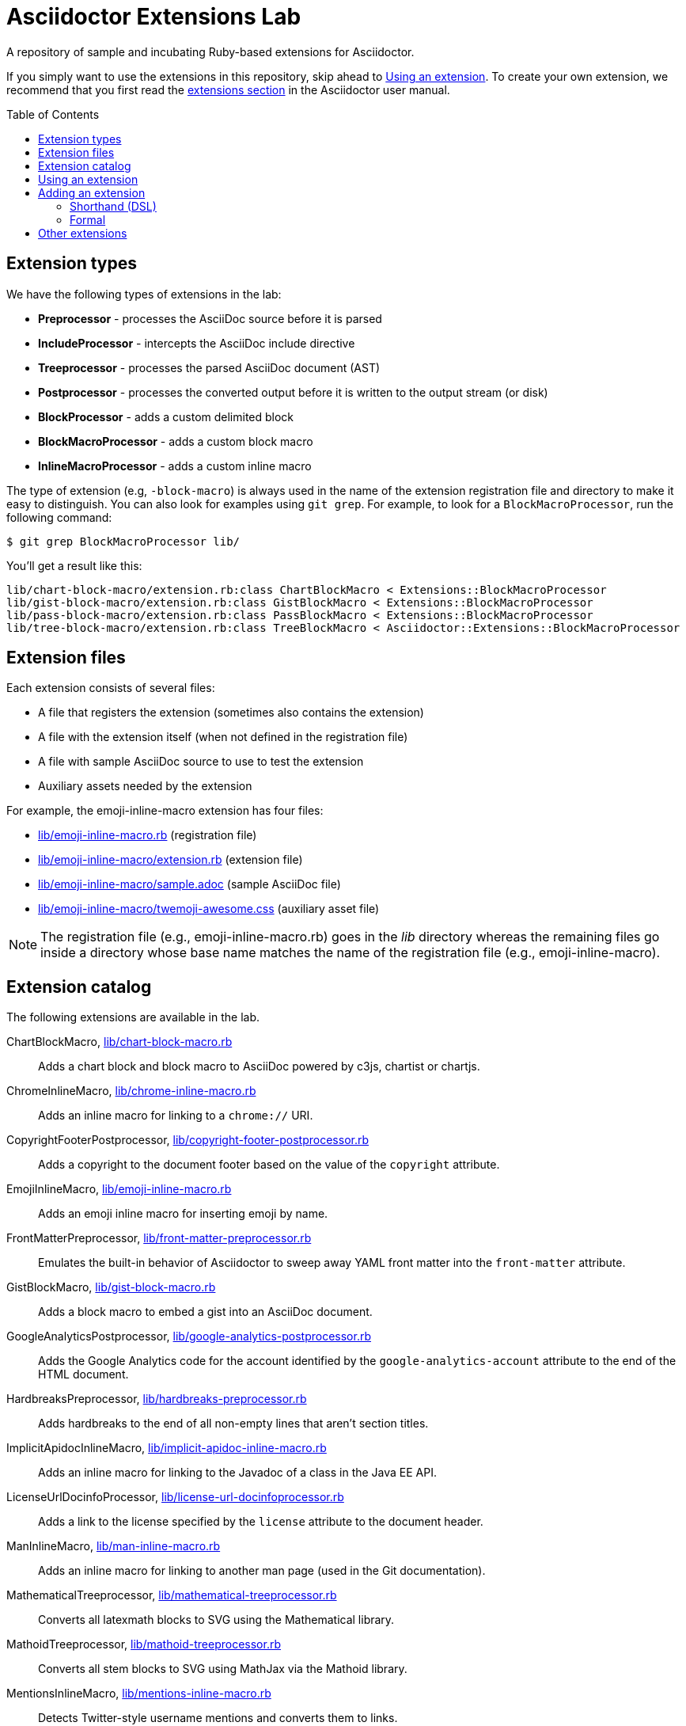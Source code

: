 = Asciidoctor Extensions Lab
:idprefix:
:idseparator: -
:toc: preamble

A repository of sample and incubating Ruby-based extensions for Asciidoctor.

If you simply want to use the extensions in this repository, skip ahead to <<using-an-extension>>.
To create your own extension, we recommend that you first read the http://asciidoctor.org/docs/user-manual/#extensions[extensions section] in the Asciidoctor user manual.

== Extension types

We have the following types of extensions in the lab:

- *Preprocessor* - processes the AsciiDoc source before it is parsed
- *IncludeProcessor* - intercepts the AsciiDoc include directive
- *Treeprocessor* - processes the parsed AsciiDoc document (AST)
- *Postprocessor* - processes the converted output before it is written to the output stream (or disk)
- *BlockProcessor* - adds a custom delimited block
- *BlockMacroProcessor* - adds a custom block macro
- *InlineMacroProcessor* - adds a custom inline macro

The type of extension (e.g, `-block-macro`) is always used in the name of the extension registration file and directory to make it easy to distinguish.
You can also look for examples using `git grep`.
For example, to look for a `BlockMacroProcessor`, run the following command:

  $ git grep BlockMacroProcessor lib/

You'll get a result like this:

....
lib/chart-block-macro/extension.rb:class ChartBlockMacro < Extensions::BlockMacroProcessor
lib/gist-block-macro/extension.rb:class GistBlockMacro < Extensions::BlockMacroProcessor
lib/pass-block-macro/extension.rb:class PassBlockMacro < Extensions::BlockMacroProcessor
lib/tree-block-macro/extension.rb:class TreeBlockMacro < Asciidoctor::Extensions::BlockMacroProcessor
....

== Extension files

Each extension consists of several files:

- A file that registers the extension (sometimes also contains the extension)
- A file with the extension itself (when not defined in the registration file)
- A file with sample AsciiDoc source to use to test the extension
- Auxiliary assets needed by the extension

For example, the emoji-inline-macro extension has four files:

- https://github.com/asciidoctor/asciidoctor-extensions-lab/blob/master/lib/emoji-inline-macro.rb[lib/emoji-inline-macro.rb] (registration file)
- https://github.com/asciidoctor/asciidoctor-extensions-lab/blob/master/lib/emoji-inline-macro/extension.rb[lib/emoji-inline-macro/extension.rb] (extension file)
- https://github.com/asciidoctor/asciidoctor-extensions-lab/blob/master/lib/emoji-inline-macro/sample.adoc[lib/emoji-inline-macro/sample.adoc] (sample AsciiDoc file)
- https://github.com/asciidoctor/asciidoctor-extensions-lab/blob/master/lib/emoji-inline-macro/twemoji-awesome.css[lib/emoji-inline-macro/twemoji-awesome.css] (auxiliary asset file)

NOTE: The registration file (e.g., emoji-inline-macro.rb) goes in the [path]_lib_ directory whereas the remaining files go inside a directory whose base name matches the name of the registration file (e.g., emoji-inline-macro).

== Extension catalog

The following extensions are available in the lab.

ChartBlockMacro, link:lib/chart-block-macro.rb[]::
Adds a chart block and block macro to AsciiDoc powered by c3js, chartist or chartjs.

ChromeInlineMacro, link:lib/chrome-inline-macro.rb[]::
Adds an inline macro for linking to a `chrome://` URI.

CopyrightFooterPostprocessor, link:lib/copyright-footer-postprocessor.rb[]::
Adds a copyright to the document footer based on the value of the `copyright` attribute.

EmojiInlineMacro, link:lib/emoji-inline-macro.rb[]::
Adds an emoji inline macro for inserting emoji by name.

FrontMatterPreprocessor, link:lib/front-matter-preprocessor.rb[]::
Emulates the built-in behavior of Asciidoctor to sweep away YAML front matter into the `front-matter` attribute.

GistBlockMacro, link:lib/gist-block-macro.rb[]::
Adds a block macro to embed a gist into an AsciiDoc document.

GoogleAnalyticsPostprocessor, link:lib/google-analytics-postprocessor.rb[]::
Adds the Google Analytics code for the account identified by the `google-analytics-account` attribute to the end of the HTML document.

HardbreaksPreprocessor, link:lib/hardbreaks-preprocessor.rb[]::
Adds hardbreaks to the end of all non-empty lines that aren't section titles.

ImplicitApidocInlineMacro, link:lib/implicit-apidoc-inline-macro.rb[]::
Adds an inline macro for linking to the Javadoc of a class in the Java EE API.

LicenseUrlDocinfoProcessor, link:lib/license-url-docinfoprocessor.rb[]::
Adds a link to the license specified by the `license` attribute to the document header.

ManInlineMacro, link:lib/man-inline-macro.rb[]::
Adds an inline macro for linking to another man page (used in the Git documentation).

MathematicalTreeprocessor, link:lib/mathematical-treeprocessor.rb[]::
Converts all latexmath blocks to SVG using the Mathematical library.

MathoidTreeprocessor, link:lib/mathoid-treeprocessor.rb[]::
Converts all stem blocks to SVG using MathJax via the Mathoid library.

MentionsInlineMacro, link:lib/mentions-inline-macro.rb[]::
Detects Twitter-style username mentions and converts them to links.

PassBlockMacro, link:lib/pass-block-macro.rb[]::
Adds a pass block macro to AsciiDoc.

PickInlineMacro, link:lib/pick-inline-macro.rb[]::
Adds an inline macro for selecting between two values based on the value of another attribute.

PullquoteInlineMacro, link:lib/pullquote-inline-macro.rb[]::
Adds an inline macro to pull a quote out of the flow and display it in a sidebar.

SectnumoffsetTreeprocessor, link:lib/sectnumoffset-treeprocessor.rb[]::
Increments all level-1 section numbers (and subsequently all subsections) by the value of the `sectnumoffset` attribute.

ShellSessionTreeprocessor, link:lib/shell-session-treeprocessor.rb[]::
Detects a shell command and trailing output and styles it for display in HTML.

ShoutBlock, link:lib/shout-block.rb[]::
Converts all text inside a delimited block named `shout` to uppercase and adds trailing exclamation marks.

ShowCommentsPreprocessor, link:lib/showcomments-preprocessor.rb[]::
Converts line comments to visual elements (normally dropped).

SlimBlock, link:lib/slim-block.rb[]::
Passes the content in blocks named `slim` to the Slim template engine for processing.

StepsPostprocessor, link:lib/steps-postprocessor.rb[]::
Styles an ordered list as a procedure list.

TexPreprocessor, link:lib/tex-preprocessor.rb[]::
Interprets tex markup embedded inside of AsciiDoc.

TextqlBlock, link:lib/textql-block.rb[]::
Adds a block for using textql to process data in an AsciiDoc document.

TreeBlockMacro, link:lib/tree-block-macro.rb[]::
Adds a block macro to show the output of the `tree` command.

UndoReplacementsPostprocessor, link:lib/undo-replacements-postprocessor.rb[]::
Reverses the text replacements that are performed by Asciidoctor.

UriIncludeProcessor, link:lib/uri-include-processor.rb[]::
Emulates the built-in behavior of Asciidoctor to include content from a URI.

ViewResultPostprocessor, link:lib/view-result-postprocessor.rb[]::
Adds an interactive toggle to block content marked as a view result.

WhitespaceIncludeProcessor, link:lib/whitespace-include-processor.rb[]::
An include processor that substitutes tabs with spaces (naively) in included source code.

XmlEntityPostprocessor, link:lib/xml-entity-postprocessor.rb[]::
Converts named entities to character entities so they can be resolved without the use of external entity declarations.

//^

== Using an extension

Before creating your own extensions, it would be wise to run one yourself.
First, make sure Asciidoctor is installed:

 $ gem install asciidoctor

Next, run the extension from the root directory of the project:

  $ asciidoctor -r lib/emoji-inline-macro.rb lib/emoji-inline-macro/sample.adoc
  # asciidoctor: FAILED: 'lib/emoji-inline-macro.rb' could not be loaded
  # Use --trace for backtrace

Oops!
We forgot to include the leading `./` when using the `-r` flag
Let's try again:

  $ asciidoctor -r ./lib/emoji-inline-macro.rb lib/emoji-inline-macro/sample.adoc

All right, it ran!
The output file, [path]_sample.html_, was created in the same directory as the source file, [path]_sample.adoc_.

The relevant bits of the input and output are shown below.

._lib/emoji-inline-macro/sample.adoc_
```asciidoc
Faster than a emoji:turtle[1x]!

This is an example of how you can emoji:heart[lg] Asciidoctor and Twitter Emoji.
```

._lib/emoji-inline-macro/sample.html_
```html
<div class="paragraph">
<p>Faster than a <i class="twa twa-1x twa-turtle"></i>!</p>
</div>
<div class="paragraph">
<p>This is an example of how you can <i class="twa twa-lg twa-heart"></i> Asciidoctor and Twitter Emoji.</p>
</div>
```

WARNING: Certain extensions require additional libraries.
Please consult the extension's registration file for details about what is required to use it.

== Adding an extension

You can find examples of various ways to define an extension in the link:lib/shout-block.rb[] extension.

=== Shorthand (DSL)

If you're creating a trivial extension, you can define the extension using the extension DSL directly in the registration file.
Create a new file in the [path]_lib_ directory.
Include the extension type in the name of the file so others are clear what type of extension it is.

._lib/sample-block.rb_
```ruby
require 'asciidoctor/extensions' unless RUBY_ENGINE == 'opal'

include Asciidoctor

Extensions.register do
  block do
    named :sample
    on_context :open

    process do |parent, reader, attrs|
      create_paragraph parent, reader.lines, attrs
    end
  end
end
```

TIP: The `include Asciidoctor` line allows you to use classes from Asciidoctor without the `Asciidoctor::` prefix.

=== Formal

If you're creating a more complex extension or want to enable reuse, you're encouraged to move the extension code to the [path]_extension.rb_ inside a directory with the same base name as the registration file.
In the case of a block, block macro or inline macro, this enables you to register the extension multiple times.

._lib/sample-block.rb_
```ruby
RUBY_ENGINE == 'opal' ? (require 'sample-block/extension') : (require_relative 'sample-block/extension')

Extensions.register do
  block SampleBlock
end
```

._lib/sample-block/extensions.rb_
```ruby
class SampleBlock < Extensions::BlockProcessor
  use_dsl
  named :sample
  on_context :open

  def process parent, reader, attrs
    create_paragraph parent, reader.lines, attrs
  end
end
```

It's customary to provide a sample AsciiDoc file named [path]_sample.adoc_ inside the extension subdirectory that others can use to try the extension.
You should also add your extension to the <<extension-catalog>> section along with a short description of what it does.

== Other extensions

See http://asciidoctor.org/docs/extensions/[this list] of extensions for Asciidoctor.

////
== Transpiling extensions for Asciidoctor.js

https://github.com/asciidoctor/asciidoctor-extensions-lab/issues/44[TODO].
////
